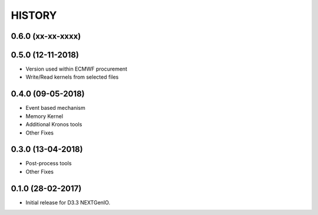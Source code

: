 =======
HISTORY
=======

0.6.0 (xx-xx-xxxx)
------------------


0.5.0 (12-11-2018)
------------------

- Version used within ECMWF procurement
- Write/Read kernels from selected files

0.4.0 (09-05-2018)
------------------

- Event based mechanism
- Memory Kernel
- Additional Kronos tools
- Other Fixes

0.3.0 (13-04-2018)
------------------
- Post-process tools
- Other Fixes

0.1.0 (28-02-2017)
------------------

* Initial release for D3.3 NEXTGenIO.
